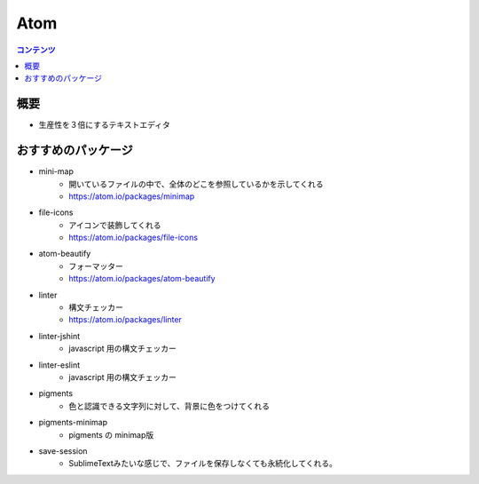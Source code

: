 ==============
Atom
==============

.. contents:: コンテンツ
   :depth: 3
   :local:

概要
=================

* 生産性を３倍にするテキストエディタ

おすすめのパッケージ
====================

* mini-map
   * 開いているファイルの中で、全体のどこを参照しているかを示してくれる
   * https://atom.io/packages/minimap
* file-icons
   * アイコンで装飾してくれる
   * https://atom.io/packages/file-icons
* atom-beautify
   * フォーマッター
   * https://atom.io/packages/atom-beautify
* linter
   * 構文チェッカー
   * https://atom.io/packages/linter
* linter-jshint
   * javascript 用の構文チェッカー
* linter-eslint
   * javascript 用の構文チェッカー
* pigments
   * 色と認識できる文字列に対して、背景に色をつけてくれる
* pigments-minimap
   * pigments の minimap版
* save-session
   * SublimeTextみたいな感じで、ファイルを保存しなくても永続化してくれる。
